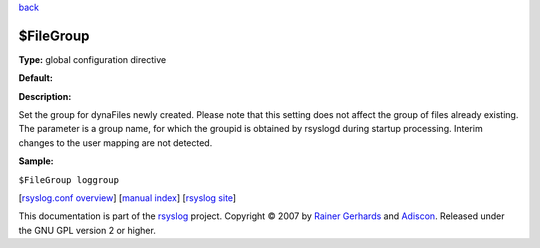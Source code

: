 `back <rsyslog_conf_global.html>`_

$FileGroup
----------

**Type:** global configuration directive

**Default:**

**Description:**

Set the group for dynaFiles newly created. Please note that this setting
does not affect the group of files already existing. The parameter is a
group name, for which the groupid is obtained by rsyslogd during startup
processing. Interim changes to the user mapping are not detected.

**Sample:**

``$FileGroup loggroup``

[`rsyslog.conf overview <rsyslog_conf.html>`_\ ] [`manual
index <manual.html>`_\ ] [`rsyslog site <http://www.rsyslog.com/>`_\ ]

This documentation is part of the `rsyslog <http://www.rsyslog.com/>`_
project.
Copyright © 2007 by `Rainer Gerhards <https://rainer.gerhards.net/>`_
and `Adiscon <http://www.adiscon.com/>`_. Released under the GNU GPL
version 2 or higher.
